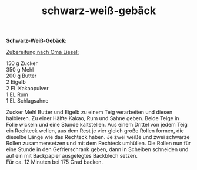 :PROPERTIES:
:ID:       736f99ae-d875-4a42-ae2b-f44d13688818
:END:
:WebExportSettings:
#+export_file_name: ~/pres/51c54bdc32e6d845892e84e31b71ae1f9e02bbcd/rezepte/html-dateien/schwarz-weiß-gebäck.html
#+HTML_HEAD: <script src="https://cdn.jsdelivr.net/npm/mermaid/dist/mermaid.min.js"></script> <script> mermaid.initialize({startOnLoad:true}); </script> <style> .mermaid {  /* add custom styling */  } </style>
#+HTML_HEAD: <link rel="stylesheet" type="text/css" href="https://fniessen.github.io/org-html-themes/src/readtheorg_theme/css/htmlize.css"/>
#+HTML_HEAD: <link rel="stylesheet" type="text/css" href="https://fniessen.github.io/org-html-themes/src/readtheorg_theme/css/readtheorg.css"/>
#+HTML_HEAD: <script src="https://ajax.googleapis.com/ajax/libs/jquery/2.1.3/jquery.min.js"></script>
#+HTML_HEAD: <script src="https://maxcdn.bootstrapcdn.com/bootstrap/3.3.4/js/bootstrap.min.js"></script>
#+HTML_HEAD: <script type="text/javascript" src="https://fniessen.github.io/org-html-themes/src/lib/js/jquery.stickytableheaders.min.js"></script>
#+HTML_HEAD: <script type="text/javascript" src="https://fniessen.github.io/org-html-themes/src/readtheorg_theme/js/readtheorg.js"></script>
#+HTML_HEAD: <script src="https://cdnjs.cloudflare.com/ajax/libs/mathjax/2.7.0/MathJax.js?config=TeX-AMS_HTML"></script>
#+HTML_HEAD: <script type="text/x-mathjax-config"> MathJax.Hub.Config({ displayAlign: "center", displayIndent: "0em", "HTML-CSS": { scale: 100,  linebreaks: { automatic: "false" }, webFont: "TeX" }, SVG: {scale: 100, linebreaks: { automatic: "false" }, font: "TeX"}, NativeMML: {scale: 100}, TeX: { equationNumbers: {autoNumber: "AMS"}, MultLineWidth: "85%", TagSide: "right", TagIndent: ".8em" }});</script>
#+HTML_HEAD: <style> #content{max-width:1800px;}</style>
#+HTML_HEAD: <style> p{max-width:800px;}</style>
#+HTML_HEAD: <style> li{max-width:800px;}</style
#+OPTIONS: toc:t num:nil
# Anmerkungen: :noexport:
# - [[https://mermaid-js.github.io/mermaid/#/][Mermaid]]
# - [[https://github.com/fniessen/org-html-themes][Style]]
# - bigblow statt readtheorg ist zweite einfach vorhanden Möglichkeit das Aussehen zu ändern
:END:

#+title: schwarz-weiß-gebäck
*Schwarz-Weiß-Gebäck:*

[[file:bilder/schwarz-weiß-gebäck.jpeg]]

_Zubereitung nach Oma Liesel:_

150 g Zucker\\
350 g Mehl\\
200 g Butter\\
2 Eigelb\\
2 EL Kakaopulver\\
1 EL Rum\\
1 EL Schlagsahne

Zucker Mehl Butter und Eigelb zu einem Teig verarbeiten und diesen
halbieren. Zu einer Hälfte Kakao, Rum und Sahne geben. Beide Teige in
Folie wickeln und eine Stunde kaltstellen. Aus einem Drittel von jedem
Teig ein Rechteck wellen, aus dem Rest je vier gleich große Rollen
formen, die dieselbe Länge wie das Rechteck haben. Je zwei weiße und
zwei schwarze Rollen zusammensetzen und mit dem Rechteck umhüllen. Die
Rollen nun für eine Stunde in den Gefrierschrank geben, dann in Scheiben
schneiden und auf ein mit Backpapier ausgelegtes Backblech setzen.\\
Für ca. 12 Minuten bei 175 Grad backen.
